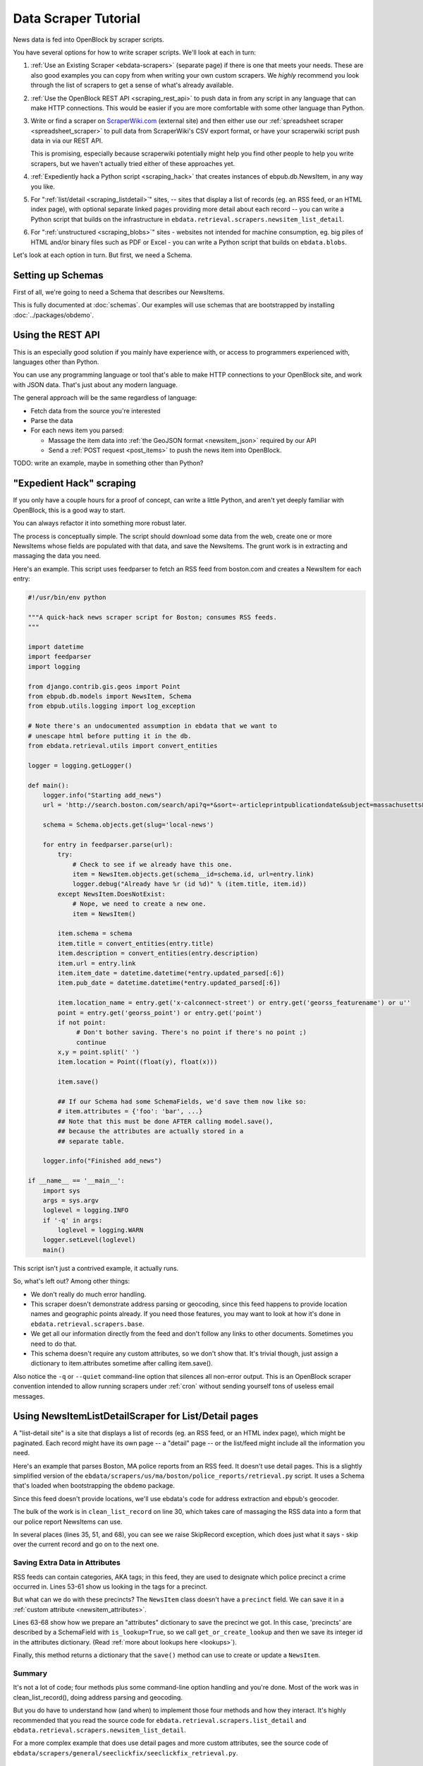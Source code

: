 =====================
Data Scraper Tutorial
=====================

News data is fed into OpenBlock by scraper scripts.

You have several options for how to write scraper scripts.
We'll look at each in turn:

1. :ref:`Use an Existing Scraper <ebdata-scrapers>` (separate page)
   if there is one that meets your needs. These are also good examples
   you can copy from when writing your own custom scrapers.
   We *highly* recommend you look through the list of scrapers to get
   a sense of what's already available.

2. :ref:`Use the OpenBlock REST API <scraping_rest_api>` to push data
   in from any script in any language that can make HTTP connections.
   This would be easier if you are more comfortable with some other
   language than Python.

3. Write or find a scraper on `ScraperWiki.com <http://scraperwiki.com>`_ (external site) and then
   either use our :ref:`spreadsheet scraper <spreadsheet_scraper>`
   to pull data from ScraperWiki's
   CSV export format, or have your scraperwiki script push data in via
   our REST API.

   This is promising, especially because scraperwiki potentially might
   help you find other people to help you write scrapers, but we
   haven't actually tried either of these approaches yet.

4. :ref:`Expediently hack a Python script <scraping_hack>` that creates instances of
   ebpub.db.NewsItem, in any way you like.

5. For ":ref:`list/detail <scraping_listdetail>`" sites, -- sites that display a list of records
   (eg. an RSS feed, or an HTML index page), with optional separate
   linked pages providing more detail about each record -- you can
   write a Python script that builds on the infrastructure in
   ``ebdata.retrieval.scrapers.newsitem_list_detail``.


6. For ":ref:`unstructured <scraping_blobs>`" sites - websites not intended for machine
   consumption, eg. big piles of HTML and/or binary files such as PDF
   or Excel - you can write a Python script that builds on ``ebdata.blobs``.


Let's look at each option in turn. But first, we need a Schema.


Setting up Schemas
==================

First of all, we're going to need a Schema that describes our
NewsItems.

This is fully documented at :doc:`schemas`.  Our examples will use
schemas that are bootstrapped by installing :doc:`../packages/obdemo`.


.. _scraping_rest_api:

Using the REST API
==================

This is an especially good solution if you mainly have experience with, or access to
programmers experienced with, languages other than Python.

You can use any programming language or tool that's able to make HTTP
connections to your OpenBlock site, and work with JSON data.
That's just about any modern language.

The general approach will be the same regardless of language:

* Fetch data from the source you're interested
* Parse the data
* For each news item you parsed:

  * Massage the item data into :ref:`the GeoJSON format <newsitem_json>` required by our API
  * Send a :ref:`POST request <post_items>` to push the news item into OpenBlock.

TODO: write an example, maybe in something other than Python?

.. _scraping_hack:

"Expedient Hack" scraping
=========================


If you only have a couple hours for a proof of concept, can write a
little Python, and aren't yet deeply familiar with OpenBlock, this is
a good way to start.

You can always refactor it into something more robust later.

The process is conceptually simple. The script should download some
data from the web, create one or more NewsItems whose fields are
populated with that data, and save the NewsItems.  The grunt work is
in extracting and massaging the data you need.

Here's an example. This script uses feedparser to fetch an RSS feed
from boston.com and creates a NewsItem for each entry:

.. code-block:: python

    #!/usr/bin/env python

    """A quick-hack news scraper script for Boston; consumes RSS feeds.
    """

    import datetime
    import feedparser
    import logging

    from django.contrib.gis.geos import Point
    from ebpub.db.models import NewsItem, Schema
    from ebpub.utils.logging import log_exception

    # Note there's an undocumented assumption in ebdata that we want to
    # unescape html before putting it in the db.
    from ebdata.retrieval.utils import convert_entities

    logger = logging.getLogger()

    def main():
        logger.info("Starting add_news")
        url = 'http://search.boston.com/search/api?q=*&sort=-articleprintpublicationdate&subject=massachusetts&scope=bonzai'

        schema = Schema.objects.get(slug='local-news')

        for entry in feedparser.parse(url):
            try:
                # Check to see if we already have this one.
                item = NewsItem.objects.get(schema__id=schema.id, url=entry.link)
                logger.debug("Already have %r (id %d)" % (item.title, item.id))
            except NewsItem.DoesNotExist:
                # Nope, we need to create a new one.
                item = NewsItem()

            item.schema = schema
            item.title = convert_entities(entry.title)
            item.description = convert_entities(entry.description)
            item.url = entry.link
            item.item_date = datetime.datetime(*entry.updated_parsed[:6])
            item.pub_date = datetime.datetime(*entry.updated_parsed[:6])

            item.location_name = entry.get('x-calconnect-street') or entry.get('georss_featurename') or u''
            point = entry.get('georss_point') or entry.get('point')
            if not point:
                 # Don't bother saving. There's no point if there's no point ;)
                 continue
            x,y = point.split(' ')
            item.location = Point((float(y), float(x)))

            item.save()

            ## If our Schema had some SchemaFields, we'd save them now like so:
            # item.attributes = {'foo': 'bar', ...}
            ## Note that this must be done AFTER calling model.save(),
            ## because the attributes are actually stored in a
            ## separate table.

        logger.info("Finished add_news")

    if __name__ == '__main__':
        import sys
        args = sys.argv
        loglevel = logging.INFO
        if '-q' in args:
            loglevel = logging.WARN
        logger.setLevel(loglevel)
        main()


This script isn't just a contrived example, it actually runs.

So, what's left out? Among other things:

* We don't really do much error handling.

* This scraper doesn't demonstrate address parsing or geocoding, since
  this feed happens to provide location names and geographic points
  already.  If you need those features, you may want to look at how
  it's done in ``ebdata.retrieval.scrapers.base``.

* We get all our information directly from the feed and don't follow
  any links to other documents. Sometimes you need to do that.

* This schema doesn't require any custom attributes, so we don't show
  that. It's trivial though, just assign a dictionary to
  item.attributes sometime after calling item.save().

Also notice the ``-q`` or ``--quiet`` command-line option that silences all non-error
output. This is an OpenBlock scraper convention intended to allow
running scrapers under :ref:`cron` without sending yourself tons of useless
email messages.

.. _scraping_listdetail:

Using NewsItemListDetailScraper for List/Detail pages
======================================================

A "list-detail site" is a site that displays a list of records (eg. an
RSS feed, or an HTML index page), which might be paginated. Each
record might have its own page -- a "detail" page -- or the list/feed
might include all the information you need.

Here's an example that parses Boston, MA police reports from an RSS
feed. It doesn't use detail pages. This is a slightly
simplified version of the ``ebdata/scrapers/us/ma/boston/police_reports/retrieval.py``
script.  It uses a Schema that's loaded when bootstrapping the
``obdemo`` package.

Since this feed doesn't provide locations, we'll use ebdata's code for
address extraction and ebpub's geocoder.

.. code-block:: python
   :linenos:

    from ebdata.nlp.addresses import parse_addresses
    from ebdata.retrieval.scrapers.list_detail import RssListDetailScraper
    from ebdata.retrieval.scrapers.newsitem_list_detail import NewsItemListDetailScraper
    from ebdata.textmining.treeutils import text_from_html
    from ebpub.db.models import NewsItem
    from ebpub.utils.logging import log_exception
    import logging
    import datetime
    
    class BPDNewsFeedScraper(RssListDetailScraper, NewsItemListDetailScraper):
    
        schema_slugs = ('police-reports',)
        has_detail = False

        def list_pages(self):
            # This gets called to iterate over pages containing lists of items.
            # We just have the one page.
            yield self.fetch_data('http://www.bpdnews.com/feed/')

        def existing_record(self, cleaned_record):
            # This gets called to see if we already have a matching NewsItem.
            url = cleaned_record['url']
            qs = NewsItem.objects.filter(schema__id=self.schema.id, url=url)
            try:
                return qs[0]
            except IndexError:
                return None

        def clean_list_record(self, record):
            # Takes one item from the feed and prepares it for saving.
            if record['title'].startswith(u'Boston 24'):
                # We don't include the summary posts, those are citywide.
                self.logger.info("boston daily crime stats, we don't know how to "
                                 "handle these yet")
                raise SkipRecord

            date = datetime.date(*record['updated_parsed'][:3])
            description = record['summary']

            # This feed doesn't provide geographic data; we'll try to
            # extract addresses from the text, and stop on the first
            # one that successfully geocodes.
            # First we'll need some suitable text; throw away HTML tags.
            full_description = record['content'][0]['value']
            full_description = text_from_html(full_description)
            # This method on the RssListDetailScraper does the rest.
            location, location_name = self.get_point_and_location_name(
                record, address_text=full_description)

            if not (location or location_name):
                raise SkipRecord("No location or location_name")

            # Get the precinct from the tags.
            precincts = ['A1', 'A15', 'A7', 'B2', 'B3', 'C11', 'C6', 'D14', 'D4',
                         'E13', 'E18', 'E5']
            tags = [t['term'] for t in record['tags']]
            precinct = None
            for tag in tags:
                if tag in precincts:
                    precinct = tag
                    break

            attributes = {}
            if precinct:
                precinct = self.get_or_create_lookup('precinct', precinct, precinct)
                attributes['precinct'] = precinct.id
            else:
                raise SkipRecord("No precinct found in tags %r" % tags)

            cleaned = dict(item_date=date,
                           location=location,
                           location_name=location_name,
                           title=record['title'],
                           description=description,
                           url=record['link'],
                           attributes=attributes,
                           )

            return cleaned
    
    
        def save(self, old_record, list_record, detail_record):
	    # Saves a single record, as returned by clean_list_record().
            attributes = None
            # We don't use the detail_record argument because we don't
	    # parse any detail pages, just the feed.
            kwargs = list_record
            self.create_or_update(old_record, attributes, **kwargs)
    
    if __name__ == "__main__":
        import sys
        from ebpub.utils.script_utils import add_verbosity_options, setup_logging_from_opts
        from optparse import OptionParser
        if argv is None:
            argv = sys.argv[1:]
        optparser = OptionParser()
        add_verbosity_options(optparser)
        scraper = BPDNewsFeedScraper()
        opts, args = optparser.parse_args(argv)
        setup_logging_from_opts(opts, scraper.logger)
        # During testing, do this instead:
        # scraper.display_data()
        scraper.update()


The bulk of the work is in ``clean_list_record`` on line 30, which
takes care of massaging the RSS data into a form that our police
report NewsItems can use.

In several places (lines 35, 51, and 68), you can see we raise
SkipRecord exception, which does just what it says - skip over the
current record and go on to the next one.


Saving Extra Data in Attributes
~~~~~~~~~~~~~~~~~~~~~~~~~~~~~~~

RSS feeds can contain categories, AKA tags; in this feed, they are
used to designate which police precinct a crime
occurred in. Lines 53-61 show us looking in the tags for a precinct.

But what can we do with these precincts? The ``NewsItem`` class
doesn't have a ``precinct`` field.
We can save it in a :ref:`custom attribute <newsitem_attributes>`.

Lines 63-68 show how we prepare an "attributes" dictionary to save
the precinct we got.
In this case, 'precincts' are described by a SchemaField with
``is_lookup=True``, so we call ``get_or_create_lookup`` and
then we save its integer id in the attributes dictionary.
(Read :ref:`more about lookups here <lookups>`).

Finally, this method returns a dictionary that the ``save()`` method
can use to create or update a ``NewsItem``.

Summary
~~~~~~~~

It's not a lot of code; four methods plus some command-line option
handling and you're done. Most of the
work was in clean_list_record(), doing address parsing and geocoding.

But you do have to understand how (and when) to implement those four
methods and how they interact. It's highly recommended that you read the source code for
``ebdata.retrieval.scrapers.list_detail`` and ``ebdata.retrieval.scrapers.newsitem_list_detail``.

For a more complex example that does use detail pages and more custom
attributes, see the source code of
``ebdata/scrapers/general/seeclickfix/seeclickfix_retrieval.py``.

Advantages
~~~~~~~~~~

What does this framework buy you, compared to the "expedient hack" and
other approaches to scraping?  You get code for dealing with a lot of
common cases:

* There's an ``RssListDetailScraper`` mix-in base class that handles both
  RSS and Atom feeds for the list page, with some support for
  pagination. (That saves us having to implement parse_list()).

* It supports all the advanced features of ebpub's NewsItems and
  Schemas, eg. arbitrary Attributes, Lookups, and the like.

* The ``create_newsitem()`` method can automatically geocode addresses if
  you have a single good address but no geographic location provided.

* The ``display_data()`` method allows you to test your feed
  without saving any data (or even without having a Schema created
  yet).  Call this instead of update() during testing.

* The ``safe_location()`` method (not shown) can verify that a location
  name (address) matches a provided latitude/longitude.

* The ``last_updated_time()`` method (not shown) keeps track of the last
  time you ran the scraper (very useful if your source data provides a
  way to limit the list to items newer than a date/time).

* There are hooks for cleaning up the data, see the various ``clean*``
  methods.

Disadvantages
~~~~~~~~~~~~~

* You probably still have to do a fair amount of the error-handling,
  parsing (for things other than RSS or Atom feeds), and so forth.

* It's a bit complex. It requires you to understand the base classes
  (``NewsItemListDetailScraper`` and ``ListDetailScraper``, etc.), because it has a
  lot of "inversion of control": you use it by subclassing
  one or more of the base classes, and overriding various methods and
  attributes that get called by the base class when it wants to.
  Until you fully understand those base classes, this can be more
  harder to understand than a more procedural approach.


For a more complete example that uses detail pages and some of those other
features, see ``ebdata/scrapers/general/seeclickfix/seeclickfix_retrieval.py``.

.. _scraping_blobs:

Blobs
=====

For "unstructured" sites, with a lot of raw HTML or binary files
(Excel, PDF, etc.), you may want to build something based on
ebdata.blobs.

We haven't done one of these yet.

Some examples you can peruse from the old ``everyblock`` part of the
`the openblock-extras code <https://github.com/openplans/openblock-extras/tree/master/everyblock>`_
(note that we lack Schemas for any of these):

.. code-block:: text

  everyblock/cities/sf/zoning/new_retrieval.py
  everyblock/cities/boston/city_press_releases/retrieval.py
  everyblock/cities/seattle/city_press_releases/retrieval.py
  everyblock/cities/miami/city_press_releases/retrieval.py
  everyblock/cities/charlotte/city_council/retrieval.py
  everyblock/cities/charlotte/county_proceedings/retrieval.py
  everyblock/cities/chicago/city_press_releases/retrieval.py
  everyblock/cities/dc/news_articles/retrieval.py
  everyblock/cities/nyc/news_articles/retrieval.py
  everyblock/cities/philly/city_press_releases/retrieval.py
  everyblock/cities/philly/city_council/retrieval.py



Running Your Scrapers
=====================

Once you have scrapers written, you'll need to run them periodically.
Read :doc:`running_scrapers` for more.

